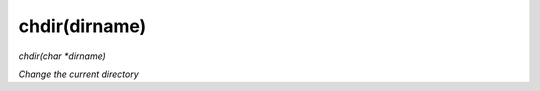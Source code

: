 chdir(dirname)
==================================
*chdir(char *dirname)*

*Change the current directory*